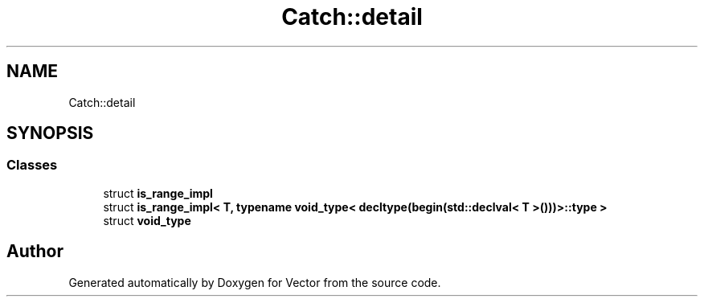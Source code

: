 .TH "Catch::detail" 3 "Version v3.0" "Vector" \" -*- nroff -*-
.ad l
.nh
.SH NAME
Catch::detail
.SH SYNOPSIS
.br
.PP
.SS "Classes"

.in +1c
.ti -1c
.RI "struct \fBis_range_impl\fP"
.br
.ti -1c
.RI "struct \fBis_range_impl< T, typename void_type< decltype(begin(std::declval< T >()))>::type >\fP"
.br
.ti -1c
.RI "struct \fBvoid_type\fP"
.br
.in -1c
.SH "Author"
.PP 
Generated automatically by Doxygen for Vector from the source code\&.
